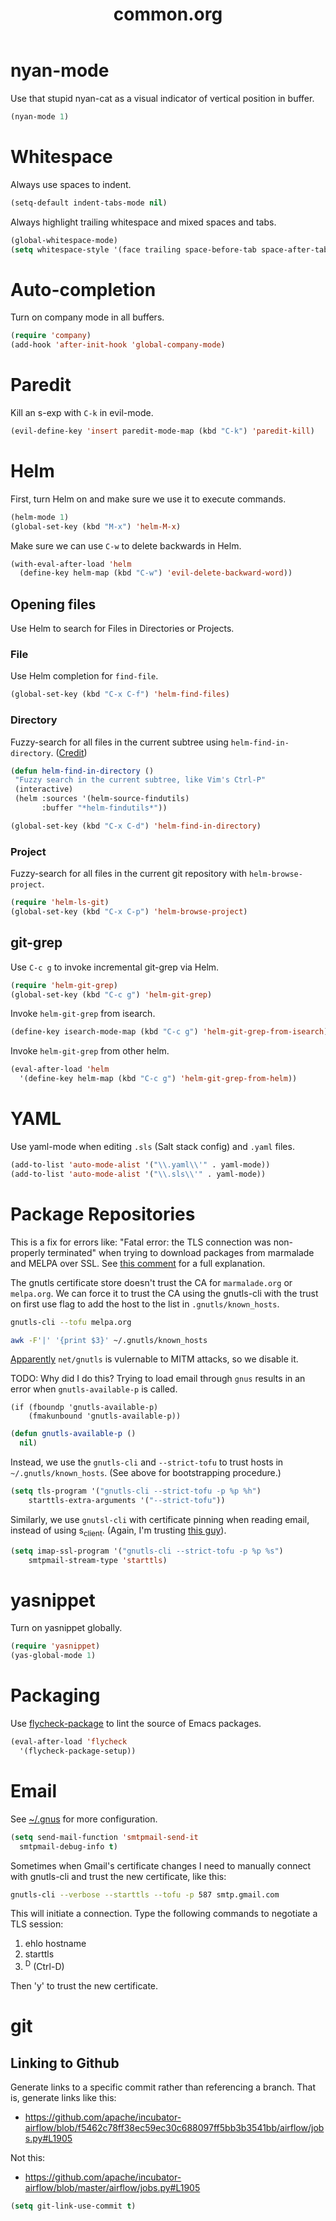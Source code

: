 #+TITLE: common.org
#+DESCRIPTION: General editing enhancements live here.

* nyan-mode
Use that stupid nyan-cat as a visual indicator of vertical position in
buffer.

#+BEGIN_SRC emacs-lisp
  (nyan-mode 1)
#+END_SRC

* Whitespace

Always use spaces to indent.

#+BEGIN_SRC emacs-lisp
(setq-default indent-tabs-mode nil)
#+END_SRC

Always highlight trailing whitespace and mixed spaces and tabs.

#+BEGIN_SRC emacs-lisp
  (global-whitespace-mode)
  (setq whitespace-style '(face trailing space-before-tab space-after-tab))
#+END_SRC


* Auto-completion

Turn on company mode in all buffers.

#+BEGIN_SRC emacs-lisp
  (require 'company)
  (add-hook 'after-init-hook 'global-company-mode)
#+END_SRC

* Paredit

Kill an s-exp with =C-k= in evil-mode.

#+BEGIN_SRC emacs-lisp
  (evil-define-key 'insert paredit-mode-map (kbd "C-k") 'paredit-kill)
#+END_SRC

* Helm

First, turn Helm on and make sure we use it to execute commands.

#+BEGIN_SRC emacs-lisp
  (helm-mode 1)
  (global-set-key (kbd "M-x") 'helm-M-x)
#+END_SRC

Make sure we can use =C-w= to delete backwards in Helm.

#+BEGIN_SRC emacs-lisp
  (with-eval-after-load 'helm
    (define-key helm-map (kbd "C-w") 'evil-delete-backward-word))
#+END_SRC

** Opening files

Use Helm to search for Files in Directories or Projects.

*** File

Use Helm completion for =find-file=.

#+BEGIN_SRC emacs-lisp
  (global-set-key (kbd "C-x C-f") 'helm-find-files)
#+END_SRC

*** Directory

Fuzzy-search for all files in the current subtree using
=helm-find-in-directory=. ([[http://blog.jenkster.com/2013/10/finding-files-in-emacs-helm.html][Credit]])

#+BEGIN_SRC emacs-lisp
  (defun helm-find-in-directory ()
   "Fuzzy search in the current subtree, like Vim's Ctrl-P"
   (interactive)
   (helm :sources '(helm-source-findutils)
         :buffer "*helm-findutils*"))

  (global-set-key (kbd "C-x C-d") 'helm-find-in-directory)
#+END_SRC

*** Project

Fuzzy-search for all files in the current git repository with
=helm-browse-project=.

#+BEGIN_SRC emacs-lisp
  (require 'helm-ls-git)
  (global-set-key (kbd "C-x C-p") 'helm-browse-project)
#+END_SRC

** git-grep

Use =C-c g= to invoke incremental git-grep via Helm.
#+BEGIN_SRC emacs-lisp
(require 'helm-git-grep)
(global-set-key (kbd "C-c g") 'helm-git-grep)
#+END_SRC

Invoke =helm-git-grep= from isearch.

#+BEGIN_SRC emacs-lisp
(define-key isearch-mode-map (kbd "C-c g") 'helm-git-grep-from-isearch)
#+END_SRC

Invoke =helm-git-grep= from other helm.

#+BEGIN_SRC emacs-lisp
(eval-after-load 'helm
  '(define-key helm-map (kbd "C-c g") 'helm-git-grep-from-helm))
#+END_SRC

* YAML

Use yaml-mode when editing =.sls= (Salt stack config) and =.yaml=
files.

#+BEGIN_SRC emacs-lisp
  (add-to-list 'auto-mode-alist '("\\.yaml\\'" . yaml-mode))
  (add-to-list 'auto-mode-alist '("\\.sls\\'" . yaml-mode))
#+END_SRC

* Package Repositories

This is a fix for errors like: "Fatal error: the TLS connection was
non-properly terminated" when trying to download packages from
marmalade and MELPA over SSL. See [[https://github.com/nicferrier/elmarmalade/issues/55#issuecomment-166271364][this comment]] for a full explanation.

The gnutls certificate store doesn't trust the CA for =marmalade.org=
or =melpa.org=. We can force it to trust the CA using the gnutls-cli
with the trust on first use flag to add the host to the list in
=.gnutls/known_hosts=.

#+BEGIN_SRC sh :results output
    gnutls-cli --tofu melpa.org
#+END_SRC

#+RESULTS:
#+begin_example
Processed 173 CA certificate(s).
Resolving 'melpa.org'...
Connecting to '104.236.16.183:443'...
- Certificate type: X.509
- Got a certificate list of 2 certificates.
- Certificate[0] info:
 - subject `CN=melpa.org', issuer `C=US,O=Let's Encrypt,CN=Let's Encrypt Authority X3', RSA key 2048 bits, signed using RSA-SHA256, activated `2016-11-07 09:30:00 UTC', expires `2017-02-05 09:30:00 UTC', SHA-1 fingerprint `34caf2f55155e285e3e99272a104fc44770f233a'
	Public Key ID:
		e9326f480dd5962560d2b5cb57352aeff4289103
	Public key's random art:
		+--[ RSA 2048]----+
		|      ..o+oo.  ..|
		|       oo +o  ...|
		|       . E.. ..  |
		|      .  o..+.   |
		|       oS o+.o   |
		|      ...  .= o  |
		|     .o..  . o . |
		|      .+.   .    |
		|       ..        |
		+-----------------+

- Certificate[1] info:
 - subject `C=US,O=Let's Encrypt,CN=Let's Encrypt Authority X3', issuer `O=Digital Signature Trust Co.,CN=DST Root CA X3', RSA key 2048 bits, signed using RSA-SHA256, activated `2016-03-17 16:40:46 UTC', expires `2021-03-17 16:40:46 UTC', SHA-1 fingerprint `e6a3b45b062d509b3382282d196efe97d5956ccb'
- Status: The certificate is trusted. 
- Description: (TLS1.2)-(ECDHE-RSA-SECP256R1)-(AES-128-GCM)
- Session ID: C4:D2:B3:20:74:3C:4A:6D:99:EF:26:DC:F8:42:7E:F5:19:DC:C9:B5:6F:EB:CF:51:D1:84:C8:31:20:26:A1:9E
- Ephemeral EC Diffie-Hellman parameters
 - Using curve: SECP256R1
 - Curve size: 256 bits
- Version: TLS1.2
- Key Exchange: ECDHE-RSA
- Server Signature: RSA-SHA256
- Cipher: AES-128-GCM
- MAC: AEAD
- Compression: NULL
- Options: safe renegotiation, OCSP status request,
- Handshake was completed

- Simple Client Mode:

#+end_example

#+BEGIN_SRC sh
  awk -F'|' '{print $3}' ~/.gnutls/known_hosts
#+END_SRC

#+RESULTS:
| marmalade-repo.org |
| stable.melpa.org   |
| melpa.org          |

[[https://blogs.fsfe.org/jens.lechtenboerger/2014/03/23/certificate-pinning-for-gnu-emacs/%20%20][Apparently]] =net/gnutls= is vulernable to MITM attacks, so we disable
it.

TODO: Why did I do this? Trying to load email through =gnus= results
in an error when =gnutls-available-p= is called.

#+BEGIN_EXAMPLE
  (if (fboundp 'gnutls-available-p)
      (fmakunbound 'gnutls-available-p))
#+END_EXAMPLE

#+BEGIN_SRC emacs-lisp
  (defun gnutls-available-p ()
    nil)
#+END_SRC

Instead, we use the =gnutls-cli= and =--strict-tofu= to trust hosts in
=~/.gnutls/known_hosts=. (See above for bootstrapping procedure.)

#+BEGIN_SRC emacs-lisp
  (setq tls-program '("gnutls-cli --strict-tofu -p %p %h")
      starttls-extra-arguments '("--strict-tofu"))
#+END_SRC

Similarly, we use =gnutsl-cli= with certificate pinning when reading
email, instead of using s_client. (Again, I'm trusting [[https://blogs.fsfe.org/jens.lechtenboerger/2014/03/23/certificate-pinning-for-gnu-emacs/%20%20][this guy]]).

#+BEGIN_SRC emacs-lisp
  (setq imap-ssl-program '("gnutls-cli --strict-tofu -p %p %s")
      smtpmail-stream-type 'starttls)
#+END_SRC

* yasnippet

Turn on yasnippet globally.

#+BEGIN_SRC emacs-lisp
(require 'yasnippet)
(yas-global-mode 1)
#+END_SRC

* Packaging

Use [[https://github.com/purcell/flycheck-package][flycheck-package]] to lint the source of Emacs packages.

#+BEGIN_SRC emacs-lisp
(eval-after-load 'flycheck
  '(flycheck-package-setup))
#+END_SRC

* Email

See [[file:~/.gnus::(setq%20gnus-select-method][~/.gnus]] for more configuration.

#+BEGIN_SRC emacs-lisp
  (setq send-mail-function 'smtpmail-send-it
	smtpmail-debug-info t)
#+END_SRC

Sometimes when Gmail's certificate changes I need to manually connect
with gnutls-cli and trust the new certificate, like this:

#+BEGIN_SRC sh
gnutls-cli --verbose --starttls --tofu -p 587 smtp.gmail.com
#+END_SRC

This will initiate a connection. Type the following commands to
negotiate a TLS session:

1. ehlo hostname
2. starttls
3. ^D (Ctrl-D)

Then 'y' to trust the new certificate.

* git
** Linking to Github

Generate links to a specific commit rather than referencing a
branch. That is, generate links like this:

- https://github.com/apache/incubator-airflow/blob/f5462c78ff38ec59ec30c688097ff5bb3b3541bb/airflow/jobs.py#L1905

Not this:

- https://github.com/apache/incubator-airflow/blob/master/airflow/jobs.py#L1905

#+BEGIN_SRC emacs-lisp
(setq git-link-use-commit t)
#+END_SRC

